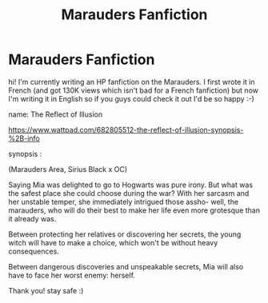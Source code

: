#+TITLE: Marauders Fanfiction

* Marauders Fanfiction
:PROPERTIES:
:Author: Vicky_in_ur_area
:Score: 1
:DateUnix: 1592088209.0
:DateShort: 2020-Jun-14
:FlairText: Self-Promotion
:END:
hi! I'm currently writing an HP fanfiction on the Marauders. I first wrote it in French (and got 130K views which isn't bad for a French fanfiction) but now I'm writing it in English so if you guys could check it out I'd be so happy :-)

name: The Reflect of Illusion

[[https://www.wattpad.com/682805512-the-reflect-of-illusion-synopsis-%2B-info]]

synopsis :

(Marauders Area, Sirius Black x OC)

Saying Mia was delighted to go to Hogwarts was pure irony. But what was the safest place she could choose during the war? With her sarcasm and her unstable temper, she immediately intrigued those assho- well, the marauders, who will do their best to make her life even more grotesque than it already was.

Between protecting her relatives or discovering her secrets, the young witch will have to make a choice, which won't be without heavy consequences.

Between dangerous discoveries and unspeakable secrets, Mia will also have to face her worst enemy: herself.

Thank you! stay safe :)

